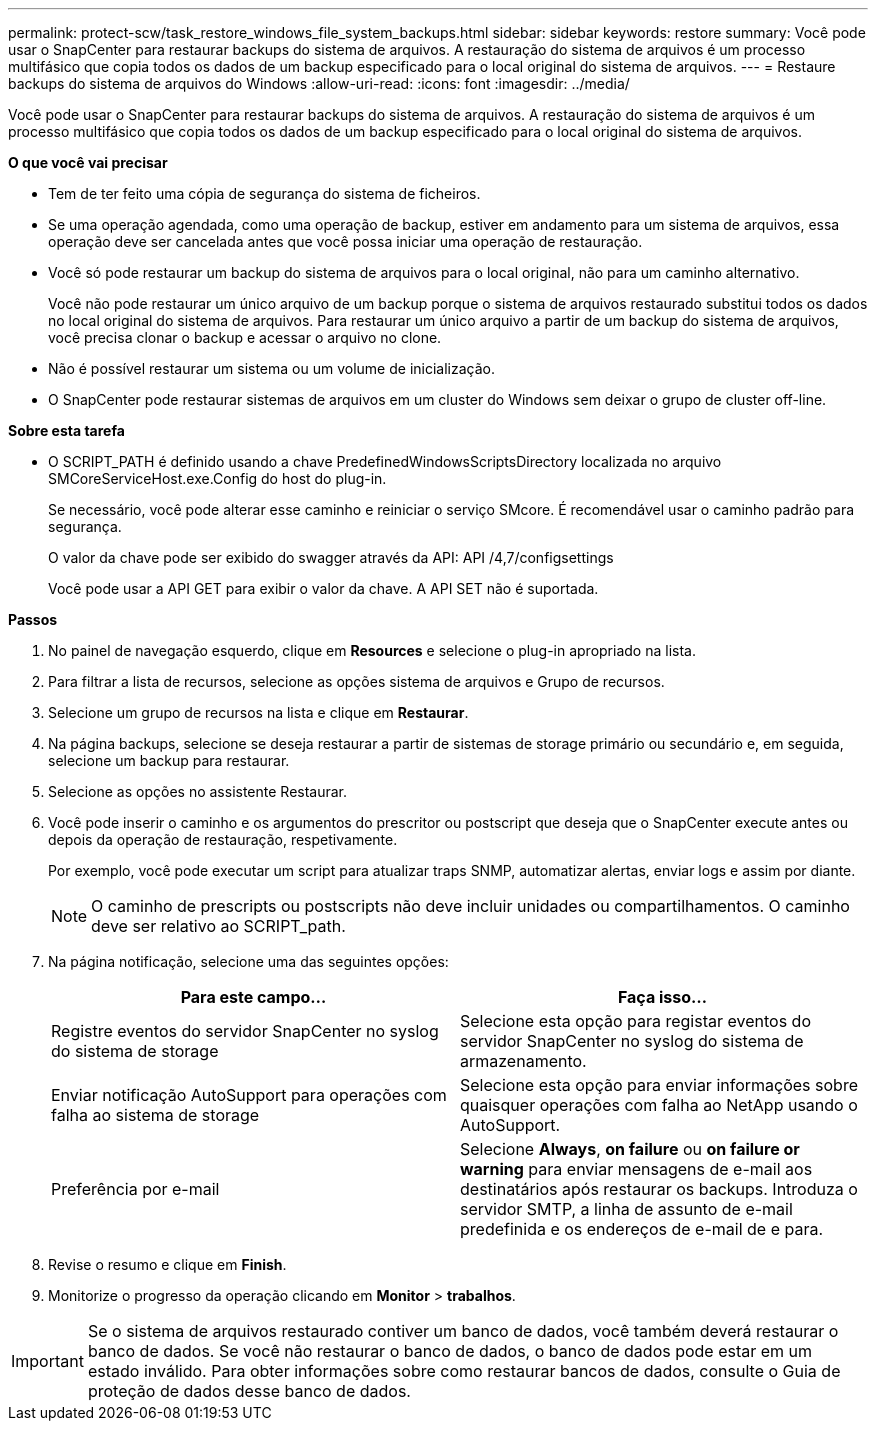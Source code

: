 ---
permalink: protect-scw/task_restore_windows_file_system_backups.html 
sidebar: sidebar 
keywords: restore 
summary: Você pode usar o SnapCenter para restaurar backups do sistema de arquivos. A restauração do sistema de arquivos é um processo multifásico que copia todos os dados de um backup especificado para o local original do sistema de arquivos. 
---
= Restaure backups do sistema de arquivos do Windows
:allow-uri-read: 
:icons: font
:imagesdir: ../media/


[role="lead"]
Você pode usar o SnapCenter para restaurar backups do sistema de arquivos. A restauração do sistema de arquivos é um processo multifásico que copia todos os dados de um backup especificado para o local original do sistema de arquivos.

*O que você vai precisar*

* Tem de ter feito uma cópia de segurança do sistema de ficheiros.
* Se uma operação agendada, como uma operação de backup, estiver em andamento para um sistema de arquivos, essa operação deve ser cancelada antes que você possa iniciar uma operação de restauração.
* Você só pode restaurar um backup do sistema de arquivos para o local original, não para um caminho alternativo.
+
Você não pode restaurar um único arquivo de um backup porque o sistema de arquivos restaurado substitui todos os dados no local original do sistema de arquivos. Para restaurar um único arquivo a partir de um backup do sistema de arquivos, você precisa clonar o backup e acessar o arquivo no clone.

* Não é possível restaurar um sistema ou um volume de inicialização.
* O SnapCenter pode restaurar sistemas de arquivos em um cluster do Windows sem deixar o grupo de cluster off-line.


*Sobre esta tarefa*

* O SCRIPT_PATH é definido usando a chave PredefinedWindowsScriptsDirectory localizada no arquivo SMCoreServiceHost.exe.Config do host do plug-in.
+
Se necessário, você pode alterar esse caminho e reiniciar o serviço SMcore. É recomendável usar o caminho padrão para segurança.

+
O valor da chave pode ser exibido do swagger através da API: API /4,7/configsettings

+
Você pode usar a API GET para exibir o valor da chave. A API SET não é suportada.



*Passos*

. No painel de navegação esquerdo, clique em *Resources* e selecione o plug-in apropriado na lista.
. Para filtrar a lista de recursos, selecione as opções sistema de arquivos e Grupo de recursos.
. Selecione um grupo de recursos na lista e clique em *Restaurar*.
. Na página backups, selecione se deseja restaurar a partir de sistemas de storage primário ou secundário e, em seguida, selecione um backup para restaurar.
. Selecione as opções no assistente Restaurar.
. Você pode inserir o caminho e os argumentos do prescritor ou postscript que deseja que o SnapCenter execute antes ou depois da operação de restauração, respetivamente.
+
Por exemplo, você pode executar um script para atualizar traps SNMP, automatizar alertas, enviar logs e assim por diante.

+

NOTE: O caminho de prescripts ou postscripts não deve incluir unidades ou compartilhamentos. O caminho deve ser relativo ao SCRIPT_path.

. Na página notificação, selecione uma das seguintes opções:
+
|===
| Para este campo... | Faça isso... 


 a| 
Registre eventos do servidor SnapCenter no syslog do sistema de storage
 a| 
Selecione esta opção para registar eventos do servidor SnapCenter no syslog do sistema de armazenamento.



 a| 
Enviar notificação AutoSupport para operações com falha ao sistema de storage
 a| 
Selecione esta opção para enviar informações sobre quaisquer operações com falha ao NetApp usando o AutoSupport.



 a| 
Preferência por e-mail
 a| 
Selecione *Always*, *on failure* ou *on failure or warning* para enviar mensagens de e-mail aos destinatários após restaurar os backups. Introduza o servidor SMTP, a linha de assunto de e-mail predefinida e os endereços de e-mail de e para.

|===
. Revise o resumo e clique em *Finish*.
. Monitorize o progresso da operação clicando em *Monitor* > *trabalhos*.



IMPORTANT: Se o sistema de arquivos restaurado contiver um banco de dados, você também deverá restaurar o banco de dados. Se você não restaurar o banco de dados, o banco de dados pode estar em um estado inválido. Para obter informações sobre como restaurar bancos de dados, consulte o Guia de proteção de dados desse banco de dados.

